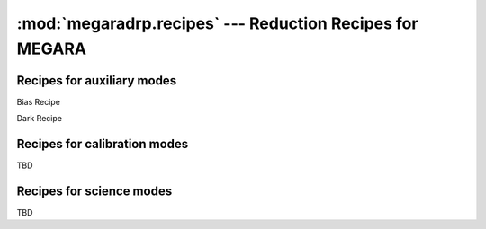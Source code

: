 
:mod:`megaradrp.recipes` --- Reduction Recipes for MEGARA
==========================================================

.. module:: megaradrp.recipes
   :synopsis:  Reduction Recipes for MEGARA

Recipes for auxiliary modes
----------------------------

.. class:: BiasRecipe

   Bias Recipe


.. class:: DarkRecipe

   Dark Recipe

Recipes for calibration modes
------------------------------

TBD

Recipes for science  modes
------------------------------

TBD
